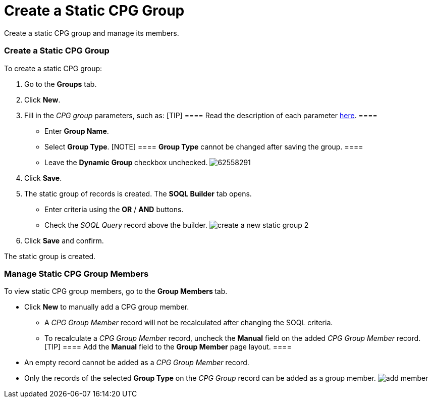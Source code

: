 = Create a Static CPG Group

Create a static CPG group and manage its members.

:toc: :toclevels: 3

[[h2__411285314]]
=== Create a Static CPG Group

To create a static CPG group:

. Go to the *Groups* tab.
. Click *New*.
. Fill in the _CPG group_ parameters, such as:
[TIP] ==== Read the description of each parameter
xref:cpg-group-field-reference[here]. ====
* Enter *Group Name*.
* Select *Group Type*.
[NOTE] ==== *Group Type* cannot be changed after saving the
group. ====
* Leave the *Dynamic* **Group **checkbox unchecked.
image:62558291.png[]
. Click *Save*.
. The static group of records is created. The *SOQL Builder* tab opens. 
 
* Enter criteria using the *OR* / *AND* buttons.
* Check the _SOQL Query_ record above the builder.
image:create-a-new-static-group_2.png[]
. Click *Save* and confirm.

The static group is created.

[[h2_1766846133]]
=== Manage Static CPG Group Members

To view static CPG group members, go to the **Group Members **tab.

* Click *New* to manually add a CPG group member.
** A _CPG Group Member_ record will not be recalculated after changing
the SOQL criteria.
** To recalculate a __CPG Group Member __record,
uncheck the *Manual* field on the added _CPG Group Member_ record.
[TIP] ==== Add the *Manual* field to the *Group Member* page
layout. ====
* An empty record cannot be added as a _CPG Group Member_ record.
* Only the records of the selected *Group Type* on the _CPG Group_
record can be added as a group
member. image:add_member.png[]
